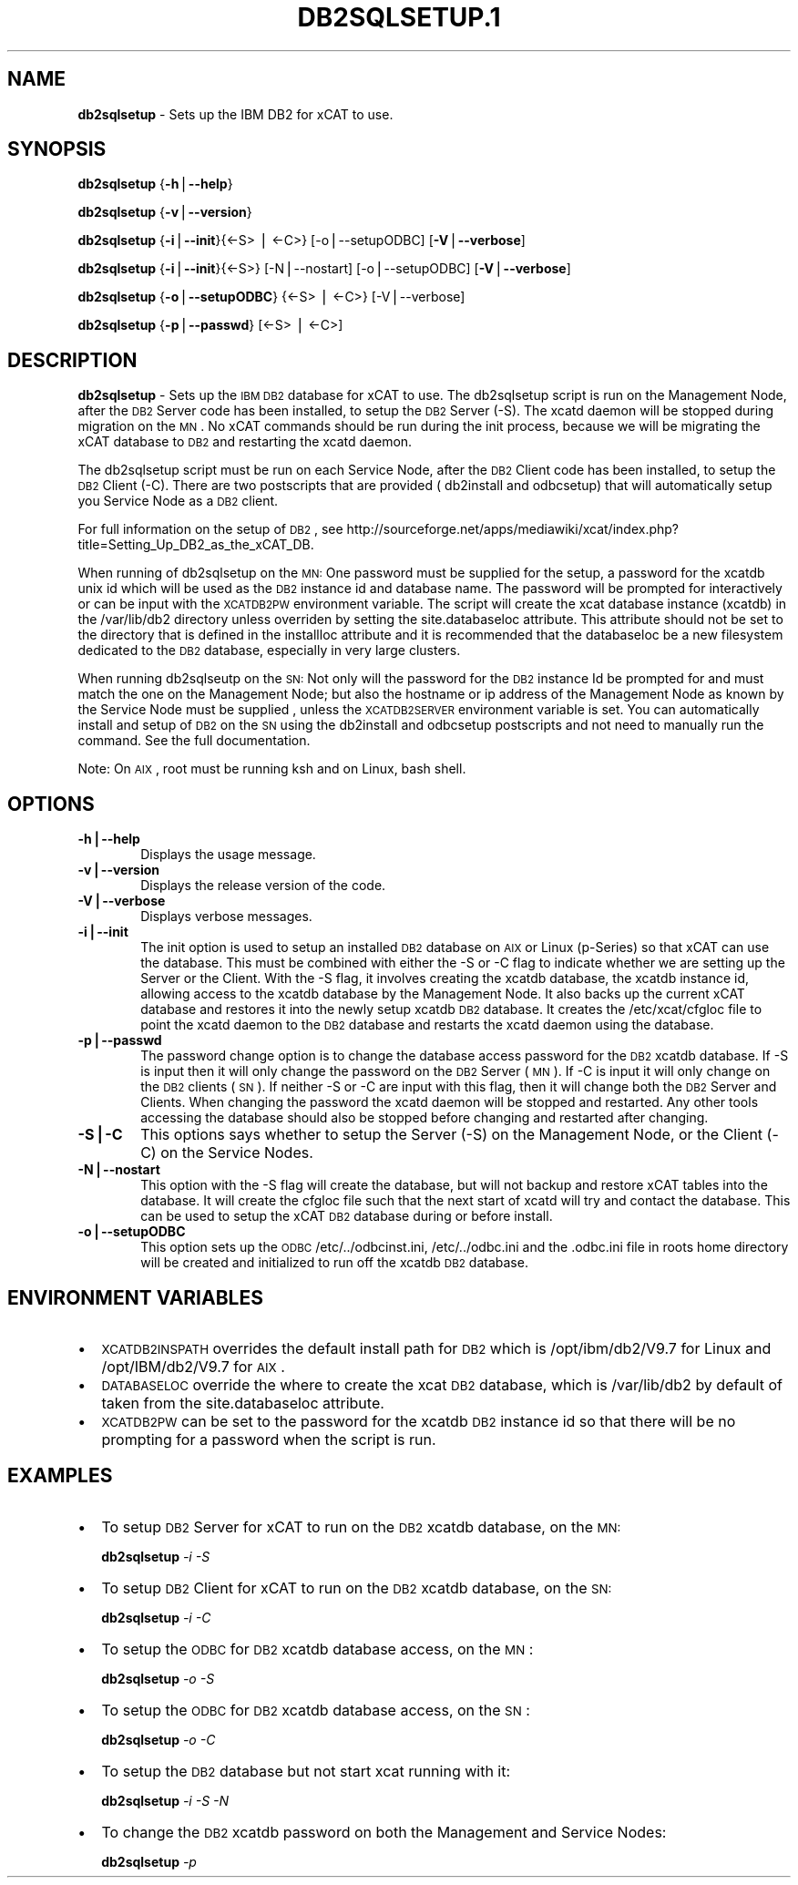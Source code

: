 .\" Automatically generated by Pod::Man v1.37, Pod::Parser v1.32
.\"
.\" Standard preamble:
.\" ========================================================================
.de Sh \" Subsection heading
.br
.if t .Sp
.ne 5
.PP
\fB\\$1\fR
.PP
..
.de Sp \" Vertical space (when we can't use .PP)
.if t .sp .5v
.if n .sp
..
.de Vb \" Begin verbatim text
.ft CW
.nf
.ne \\$1
..
.de Ve \" End verbatim text
.ft R
.fi
..
.\" Set up some character translations and predefined strings.  \*(-- will
.\" give an unbreakable dash, \*(PI will give pi, \*(L" will give a left
.\" double quote, and \*(R" will give a right double quote.  | will give a
.\" real vertical bar.  \*(C+ will give a nicer C++.  Capital omega is used to
.\" do unbreakable dashes and therefore won't be available.  \*(C` and \*(C'
.\" expand to `' in nroff, nothing in troff, for use with C<>.
.tr \(*W-|\(bv\*(Tr
.ds C+ C\v'-.1v'\h'-1p'\s-2+\h'-1p'+\s0\v'.1v'\h'-1p'
.ie n \{\
.    ds -- \(*W-
.    ds PI pi
.    if (\n(.H=4u)&(1m=24u) .ds -- \(*W\h'-12u'\(*W\h'-12u'-\" diablo 10 pitch
.    if (\n(.H=4u)&(1m=20u) .ds -- \(*W\h'-12u'\(*W\h'-8u'-\"  diablo 12 pitch
.    ds L" ""
.    ds R" ""
.    ds C` ""
.    ds C' ""
'br\}
.el\{\
.    ds -- \|\(em\|
.    ds PI \(*p
.    ds L" ``
.    ds R" ''
'br\}
.\"
.\" If the F register is turned on, we'll generate index entries on stderr for
.\" titles (.TH), headers (.SH), subsections (.Sh), items (.Ip), and index
.\" entries marked with X<> in POD.  Of course, you'll have to process the
.\" output yourself in some meaningful fashion.
.if \nF \{\
.    de IX
.    tm Index:\\$1\t\\n%\t"\\$2"
..
.    nr % 0
.    rr F
.\}
.\"
.\" For nroff, turn off justification.  Always turn off hyphenation; it makes
.\" way too many mistakes in technical documents.
.hy 0
.if n .na
.\"
.\" Accent mark definitions (@(#)ms.acc 1.5 88/02/08 SMI; from UCB 4.2).
.\" Fear.  Run.  Save yourself.  No user-serviceable parts.
.    \" fudge factors for nroff and troff
.if n \{\
.    ds #H 0
.    ds #V .8m
.    ds #F .3m
.    ds #[ \f1
.    ds #] \fP
.\}
.if t \{\
.    ds #H ((1u-(\\\\n(.fu%2u))*.13m)
.    ds #V .6m
.    ds #F 0
.    ds #[ \&
.    ds #] \&
.\}
.    \" simple accents for nroff and troff
.if n \{\
.    ds ' \&
.    ds ` \&
.    ds ^ \&
.    ds , \&
.    ds ~ ~
.    ds /
.\}
.if t \{\
.    ds ' \\k:\h'-(\\n(.wu*8/10-\*(#H)'\'\h"|\\n:u"
.    ds ` \\k:\h'-(\\n(.wu*8/10-\*(#H)'\`\h'|\\n:u'
.    ds ^ \\k:\h'-(\\n(.wu*10/11-\*(#H)'^\h'|\\n:u'
.    ds , \\k:\h'-(\\n(.wu*8/10)',\h'|\\n:u'
.    ds ~ \\k:\h'-(\\n(.wu-\*(#H-.1m)'~\h'|\\n:u'
.    ds / \\k:\h'-(\\n(.wu*8/10-\*(#H)'\z\(sl\h'|\\n:u'
.\}
.    \" troff and (daisy-wheel) nroff accents
.ds : \\k:\h'-(\\n(.wu*8/10-\*(#H+.1m+\*(#F)'\v'-\*(#V'\z.\h'.2m+\*(#F'.\h'|\\n:u'\v'\*(#V'
.ds 8 \h'\*(#H'\(*b\h'-\*(#H'
.ds o \\k:\h'-(\\n(.wu+\w'\(de'u-\*(#H)/2u'\v'-.3n'\*(#[\z\(de\v'.3n'\h'|\\n:u'\*(#]
.ds d- \h'\*(#H'\(pd\h'-\w'~'u'\v'-.25m'\f2\(hy\fP\v'.25m'\h'-\*(#H'
.ds D- D\\k:\h'-\w'D'u'\v'-.11m'\z\(hy\v'.11m'\h'|\\n:u'
.ds th \*(#[\v'.3m'\s+1I\s-1\v'-.3m'\h'-(\w'I'u*2/3)'\s-1o\s+1\*(#]
.ds Th \*(#[\s+2I\s-2\h'-\w'I'u*3/5'\v'-.3m'o\v'.3m'\*(#]
.ds ae a\h'-(\w'a'u*4/10)'e
.ds Ae A\h'-(\w'A'u*4/10)'E
.    \" corrections for vroff
.if v .ds ~ \\k:\h'-(\\n(.wu*9/10-\*(#H)'\s-2\u~\d\s+2\h'|\\n:u'
.if v .ds ^ \\k:\h'-(\\n(.wu*10/11-\*(#H)'\v'-.4m'^\v'.4m'\h'|\\n:u'
.    \" for low resolution devices (crt and lpr)
.if \n(.H>23 .if \n(.V>19 \
\{\
.    ds : e
.    ds 8 ss
.    ds o a
.    ds d- d\h'-1'\(ga
.    ds D- D\h'-1'\(hy
.    ds th \o'bp'
.    ds Th \o'LP'
.    ds ae ae
.    ds Ae AE
.\}
.rm #[ #] #H #V #F C
.\" ========================================================================
.\"
.IX Title "DB2SQLSETUP.1 1"
.TH DB2SQLSETUP.1 1 "2013-02-06" "perl v5.8.8" "User Contributed Perl Documentation"
.SH "NAME"
\&\fBdb2sqlsetup\fR \- Sets up the IBM DB2 for xCAT to use.  
.SH "SYNOPSIS"
.IX Header "SYNOPSIS"
\&\fBdb2sqlsetup\fR {\fB\-h\fR|\fB\-\-help\fR}
.PP
\&\fBdb2sqlsetup\fR {\fB\-v\fR|\fB\-\-version\fR}
.PP
\&\fBdb2sqlsetup\fR {\fB\-i\fR|\fB\-\-init\fR}{<\-S> | <\-C>} [\-o|\-\-setupODBC]  [\fB\-V\fR|\fB\-\-verbose\fR]
.PP
\&\fBdb2sqlsetup\fR {\fB\-i\fR|\fB\-\-init\fR}{<\-S>} [\-N|\-\-nostart]  [\-o|\-\-setupODBC]  [\fB\-V\fR|\fB\-\-verbose\fR]
.PP
\&\fBdb2sqlsetup\fR {\fB\-o\fR|\fB\-\-setupODBC\fR} {<\-S> | <\-C>} [\-V|\-\-verbose] 
.PP
\&\fBdb2sqlsetup\fR {\fB\-p\fR|\fB\-\-passwd\fR} [<\-S> | <\-C>]
.SH "DESCRIPTION"
.IX Header "DESCRIPTION"
\&\fBdb2sqlsetup\fR \- Sets up the \s-1IBM\s0 \s-1DB2\s0 database for xCAT to use. The db2sqlsetup script is run on the Management Node, after the \s-1DB2\s0 Server code has been installed, to setup the \s-1DB2\s0 Server (\-S).
The xcatd daemon will be stopped during migration on the \s-1MN\s0.  No xCAT commands should be run during the init process, because we will be migrating the xCAT database to \s-1DB2\s0 and restarting the xcatd daemon. 
.PP
The db2sqlsetup script must be  run on each Service Node, after the \s-1DB2\s0 Client code has been installed, to setup the \s-1DB2\s0 Client (\-C). There are two postscripts that are provided ( db2install and odbcsetup) that will automatically setup you Service Node  as a \s-1DB2\s0 client. 
.PP
For full information on the setup of \s-1DB2\s0,  see http://sourceforge.net/apps/mediawiki/xcat/index.php?title=Setting_Up_DB2_as_the_xCAT_DB.
.PP
When running of db2sqlsetup on the \s-1MN:\s0
One password must be supplied for the setup,  a password for the xcatdb unix id which will be used as the \s-1DB2\s0 instance id and database name.  The password will be prompted for interactively or can be input with the \s-1XCATDB2PW\s0  environment variable.
The script will create the xcat database instance (xcatdb) in the /var/lib/db2 directory unless overriden by setting the site.databaseloc attribute.  This attribute should not be set to the directory that is defined in the installloc attribute and it is recommended that the databaseloc be a new filesystem dedicated to the \s-1DB2\s0 database, especially in very large clusters.
.PP
When running db2sqlseutp on the \s-1SN:\s0 
Not only will the password for the \s-1DB2\s0 instance Id be prompted for and must match the one on the Management Node;  but also the hostname or ip address of the Management Node as known by the Service Node must be supplied , unless the \s-1XCATDB2SERVER\s0 environment variable is set.  
You can automatically install and setup of \s-1DB2\s0 on the \s-1SN\s0 using the db2install and odbcsetup postscripts and not need to manually run the command.  See the full documentation. 
.PP
Note: On \s-1AIX\s0 , root must be running ksh and on Linux,  bash shell.
.SH "OPTIONS"
.IX Header "OPTIONS"
.IP "\fB\-h|\-\-help\fR" 6
.IX Item "-h|--help"
Displays the usage message.
.IP "\fB\-v|\-\-version\fR" 6
.IX Item "-v|--version"
Displays the release version of the code.
.IP "\fB\-V|\-\-verbose\fR" 6
.IX Item "-V|--verbose"
Displays verbose messages.
.IP "\fB\-i|\-\-init\fR" 6
.IX Item "-i|--init"
The init option is used to setup an installed \s-1DB2\s0 database on \s-1AIX\s0 or Linux (p\-Series) so that xCAT can use the database. This must be combined with either the \-S or \-C flag to indicate whether we are setting up the Server or the Client. With the \-S flag, it involves creating the xcatdb database, the xcatdb instance id, allowing access to the xcatdb database by the Management Node. It also backs up the current xCAT database and restores it into the newly setup xcatdb \s-1DB2\s0 database.  It creates the /etc/xcat/cfgloc file to point the xcatd daemon to the \s-1DB2\s0 database and restarts the xcatd daemon using the database. 
.IP "\fB\-p|\-\-passwd\fR" 6
.IX Item "-p|--passwd"
The password change option is to change the database access password for the \s-1DB2\s0 xcatdb database. If \-S is input then it will only change the password on the \s-1DB2\s0 Server (\s-1MN\s0).  If \-C is input it will only change on the \s-1DB2\s0 clients (\s-1SN\s0).  If neither \-S or \-C are input with this flag, then it will change both the \s-1DB2\s0 Server and Clients. When changing the password the xcatd daemon will be stopped and restarted.  Any other tools accessing the database should also be stopped before changing and restarted after changing. 
.IP "\fB\-S|\-C\fR" 6
.IX Item "-S|-C"
This options says whether to setup the Server (\-S) on the Management Node, or the Client (\-C) on the Service Nodes.
.IP "\fB\-N|\-\-nostart\fR" 6
.IX Item "-N|--nostart"
This option with the \-S flag will create the database, but will not backup and restore xCAT tables into the database. It will create the cfgloc file such that the next start of xcatd will try and contact the database.  This can be used to setup the xCAT \s-1DB2\s0 database during or before install. 
.IP "\fB\-o|\-\-setupODBC\fR" 6
.IX Item "-o|--setupODBC"
This option sets up the \s-1ODBC\s0  /etc/../odbcinst.ini, /etc/../odbc.ini and the .odbc.ini file in roots home directory will be created and initialized to run off the xcatdb \s-1DB2\s0 database.
.SH "ENVIRONMENT VARIABLES"
.IX Header "ENVIRONMENT VARIABLES"
.IP "\(bu" 2
\&\s-1XCATDB2INSPATH\s0  overrides the default install path for \s-1DB2\s0 which is /opt/ibm/db2/V9.7 for Linux and /opt/IBM/db2/V9.7 for \s-1AIX\s0.
.IP "\(bu" 2
\&\s-1DATABASELOC\s0 override the where to create the xcat \s-1DB2\s0 database, which is /var/lib/db2 by default of taken from the site.databaseloc  attribute.
.IP "\(bu" 2
\&\s-1XCATDB2PW\s0 can be set to the password for the xcatdb \s-1DB2\s0 instance id so that there will be no prompting for a password when the script is run.
.SH "EXAMPLES"
.IX Header "EXAMPLES"
.IP "\(bu" 2
To setup \s-1DB2\s0 Server for  xCAT to run on the \s-1DB2\s0 xcatdb database, on the \s-1MN:\s0
.Sp
\&\fBdb2sqlsetup\fR \fI\-i\fR \fI\-S\fR
.IP "\(bu" 2
To setup \s-1DB2\s0 Client for  xCAT to run on the \s-1DB2\s0 xcatdb database, on the \s-1SN:\s0
.Sp
\&\fBdb2sqlsetup\fR \fI\-i\fR \fI\-C\fR
.IP "\(bu" 2
To setup the \s-1ODBC\s0 for  \s-1DB2\s0 xcatdb database access, on the \s-1MN\s0 :
.Sp
\&\fBdb2sqlsetup\fR \fI\-o\fR \fI\-S\fR
.IP "\(bu" 2
To setup the \s-1ODBC\s0 for  \s-1DB2\s0 xcatdb database access, on the \s-1SN\s0 :
.Sp
\&\fBdb2sqlsetup\fR \fI\-o\fR \fI\-C\fR
.IP "\(bu" 2
To setup the \s-1DB2\s0 database but not start xcat running with it:
.Sp
\&\fBdb2sqlsetup\fR \fI\-i\fR \fI\-S\fR \fI\-N\fR
.IP "\(bu" 2
To change the \s-1DB2\s0 xcatdb password on both the Management and Service Nodes:
.Sp
\&\fBdb2sqlsetup\fR \fI\-p\fR

